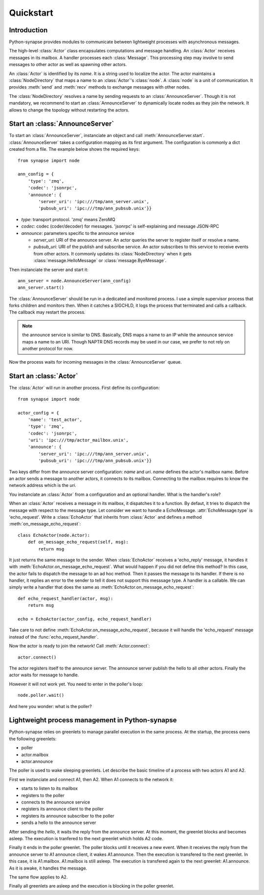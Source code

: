Quickstart
**********

Introduction
============

Python-synapse provides modules to communicate between lightweight processes
with asynchronous messages.

The high-level :class:`Actor` class encapsulates computations and message
handling. An :class:`Actor` receives messages in its mailbox. A handler
processes each :class:`Message`. This processing step may involve to send
messages to other actor as well as spawning other actors.

An :class:`Actor` is identified by its *name*. It is a string used to localize
the actor. The actor maintains a :class:`NodeDirectory` that maps a name to an
:class:`Actor`'s :class:`node`. A :class:`node` is a unit of communication. It
provides :meth:`send` and :meth:`recv` methods to exchange messages with other
nodes.

The :class:`NodeDirectory` resolves a name by sending requests to an
:class:`AnnounceServer`. Though it is not mandatory, we recommend to start an
:class:`AnnounceServer` to dynamically locate nodes as they join the network.
It allows to change the topology without restarting the actors.


Start an :class:`AnnounceServer`
================================

To start an :class:`AnnounceServer`, instanciate an object and call
:meth:`AnnounceServer.start`. :class:`AnnounceServer` takes a configuration
mapping as its first argument. The configuration is commonly a dict created
from a file. The example below shows the required keys: ::

    from synapse import node

    ann_config = {
        'type': 'zmq',
        'codec': 'jsonrpc',
        'announce': {
            'server_uri': 'ipc:///tmp/ann_server.unix',
            'pubsub_uri': 'ipc:///tmp/ann_pubsub.unix'}}

- *type*: transport protocol. 'zmq' means ZeroMQ
- *codec*: codec (coder/decoder) for messages. 'jsonrpc' is self-explaining and
  message JSON-RPC
- *announce*: parameters specific to the announce service

  - *server_uri*: URI of the announce server. An actor queries the server to
    register itself or resolve a name.
  - *pubsub_uri*: URI of the publish and subscribe service. An actor subscribes
    to this service to receive events from other actors. It commonly updates
    its :class:`NodeDirectory` when it gets :class:`message.HelloMessage` or
    :class:`message.ByeMessage`.


Then instanciate the server and start it: ::

    ann_server = node.AnnounceServer(ann_config)
    ann_server.start()


The :class:`AnnounceServer` should be run in a dedicated and monitored process.
I use a simple supervisor process that forks children and monitors then. When it
catches a SIGCHLD, it logs the process that terminated and calls a callback.
The callback may restart the process.

.. note:: the announce service is similar to DNS. Basically, DNS maps a name to
   an IP while the announce service maps a name to an URI. Though NAPTR DNS
   records may be used in our case, we prefer to not rely on another protocol
   for now.

Now the process waits for incoming messages in the :class:`AnnounceServer`
queue.


Start an :class:`Actor`
=======================

The :class:`Actor` will run in another process. First define its configuration: ::

    from synapse import node

    actor_config = {
        'name': 'test_actor',
        'type': 'zmq',
        'codec': 'jsonrpc',
        'uri': 'ipc:///tmp/actor_mailbox.unix',
        'announce': {
            'server_uri': 'ipc:///tmp/ann_server.unix',
            'pubsub_uri': 'ipc:///tmp/ann_pubsub.unix'}}


Two keys differ from the announce server configuration: *name* and *uri*.
*name* defines the actor's mailbox name. Before an actor sends a
message to another actors, it connects to its mailbox. Connecting to the
mailbox requires to know the network address which is the *uri*.

You instanciate an :class:`Actor` from a configuration and an optional handler.
What is the handler's role?

When an :class:`Actor` receives a message in its mailbox, it dispatches it to a
function. By defaut, it tries to dispatch the message with respect to the
message type. Let consider we want to handle a EchoMessage.
:attr:`EchoMessage.type` is 'echo_request'. Write a :class:`EchoActor` that
inherits from :class:`Actor` and defines a method
:meth:`on_message_echo_request`: ::

    class EchoActor(node.Actor):
        def on_message_echo_request(self, msg):
            return msg

It just returns the same message to the sender. When :class:`EchoActor`
receives a 'echo_reply' message, it handles it with
:meth:`EchoActor.on_message_echo_request`. What would happen if you did not
define this method? In this case, the actor fails to dispatch the message to an
ad hoc method. Then it passes the message to its handler. If there is no
handler, it replies an error to the sender to tell it does not support this
messsage type. A handler is a callable. We can simply write a handler that does
the same as :meth:`EchoActor.on_message_echo_request`: ::

    def echo_request_handler(actor, msg):
        return msg

    echo = EchoActor(actor_config, echo_request_handler)

Take care to not define :meth:`EchoActor.on_message_echo_request`, because it
will handle the 'echo_request' message instead of the
:func:`echo_request_handler`.

Now the actor is ready to join the network! Call :meth:`Actor.connect`: ::

    actor.connect()


The actor registers itself to the announce server. The announce server publish
the hello to all other actors. Finally the actor waits for message to handle.

However it will not work yet. You need to enter in the poller's loop: ::

    node.poller.wait()

And here you wonder: what is the poller?

Lightweight process management in Python-synapse
================================================

Python-synapse relies on greenlets to manage parallel execution in the same
process. At the startup, the process owns the following greenlets:

- poller
- actor.mailbox
- actor.announce

The poller is used to wake sleeping greenlets. Let describe the basic timeline
of a process with two actors A1 and A2.

First we instanciate and connect A1, then A2. When A1 connects to the network
it:

- starts to listen to its mailbox
- registers to the poller
- connects to the announce service
- registers its announce client to the poller
- registers its announce subscriber to the poller
- sends a hello to the announce server

After sending the *hello*, it waits the reply from the announce server. At this
moment, the greenlet blocks and becomes asleep. The execution is tranfered to
the next greenlet which holds A2 code.

Finally it ends in the poller greenlet. The poller blocks until it receives a
new event. When it receives the reply from the announce server to A1 announce
client, it wakes A1.announce. Then the execution is transfered to the next
greenlet. In this case, it is A1.mailbox. A1.mailbox is still asleep. The
execution is transfered again to the next greenlet: A1.announce. As it is
awake, it handles the message.

The same flow applies to A2.

Finally all greenlets are asleep and the execution is blocking in the poller
greenlet.
